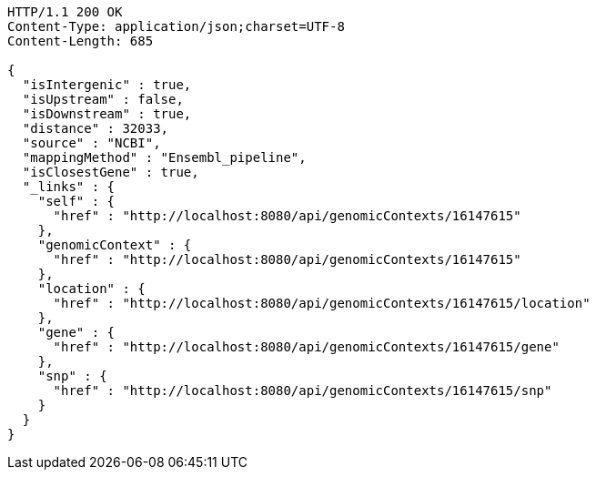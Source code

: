 [source,http,options="nowrap"]
----
HTTP/1.1 200 OK
Content-Type: application/json;charset=UTF-8
Content-Length: 685

{
  "isIntergenic" : true,
  "isUpstream" : false,
  "isDownstream" : true,
  "distance" : 32033,
  "source" : "NCBI",
  "mappingMethod" : "Ensembl_pipeline",
  "isClosestGene" : true,
  "_links" : {
    "self" : {
      "href" : "http://localhost:8080/api/genomicContexts/16147615"
    },
    "genomicContext" : {
      "href" : "http://localhost:8080/api/genomicContexts/16147615"
    },
    "location" : {
      "href" : "http://localhost:8080/api/genomicContexts/16147615/location"
    },
    "gene" : {
      "href" : "http://localhost:8080/api/genomicContexts/16147615/gene"
    },
    "snp" : {
      "href" : "http://localhost:8080/api/genomicContexts/16147615/snp"
    }
  }
}
----